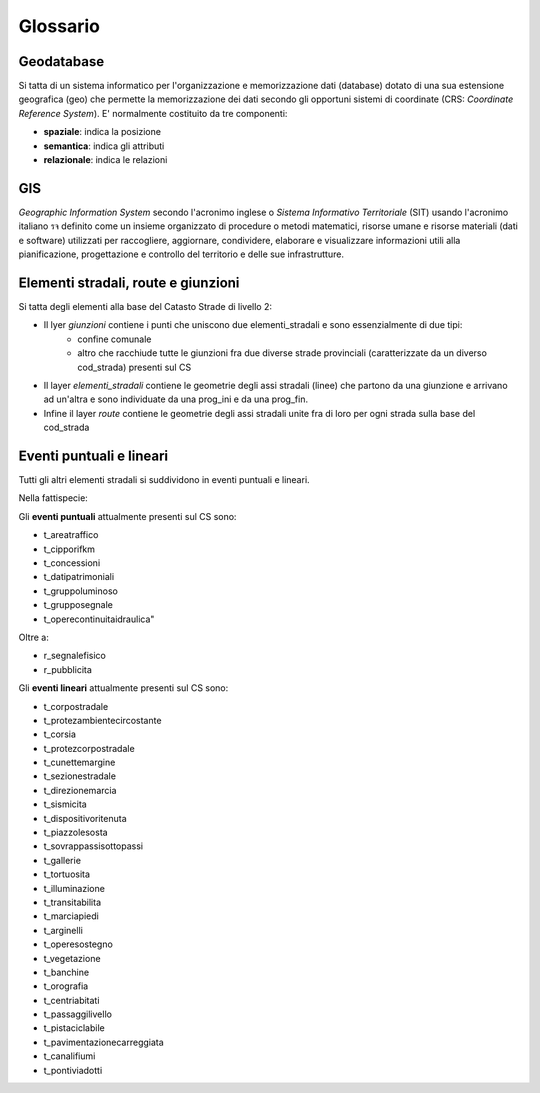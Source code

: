 Glossario
==================

Geodatabase
--------------------------------------
Si tatta di un sistema informatico per l'organizzazione e memorizzazione dati (database) dotato di una sua estensione geografica (geo) 
che permette la memorizzazione dei dati secondo gli opportuni sistemi di coordinate (CRS: *Coordinate Reference System*). 
E' normalmente  costituito da tre componenti:

* **spaziale**: indica la posizione
* **semantica**: indica gli attributi
* **relazionale**: indica le relazioni



GIS
--------------------------------------
*Geographic Information System* secondo l'acronimo inglese o *Sistema Informativo Territoriale* (SIT) usando l'acronimo italiano รจ definito come
un insieme organizzato di procedure o metodi matematici, risorse umane e risorse materiali (dati e software) utilizzati per raccogliere,
aggiornare, condividere, elaborare e visualizzare informazioni utili alla pianificazione, progettazione e controllo del territorio e 
delle sue infrastrutture.



Elementi stradali, route e giunzioni
-------------------------------------
Si tatta degli elementi alla base del Catasto Strade di livello 2:

* Il lyer *giunzioni* contiene i punti che uniscono due elementi_stradali e sono essenzialmente di due tipi: 
	- confine comunale
	- altro che racchiude tutte le giunzioni fra due diverse strade provinciali (caratterizzate da un diverso cod_strada) presenti sul CS
* Il layer *elementi_stradali* contiene le geometrie degli assi stradali (linee) che partono da una giunzione e arrivano ad un'altra e sono individuate da una prog_ini e da una prog_fin.
* Infine il layer *route* contiene le geometrie degli assi stradali unite fra di loro per ogni strada sulla base del cod_strada



Eventi puntuali e lineari
---------------------------------------
Tutti gli altri elementi stradali si suddividono in eventi puntuali e lineari.

Nella fattispecie:

Gli **eventi puntuali** attualmente presenti sul CS sono: 


* t_areatraffico
* t_cipporifkm
* t_concessioni
* t_datipatrimoniali
* t_gruppoluminoso
* t_grupposegnale
* t_operecontinuitaidraulica"

Oltre a:

* r_segnalefisico
* r_pubblicita



Gli **eventi lineari** attualmente presenti sul CS sono: 

* t_corpostradale
* t_protezambientecircostante
* t_corsia
* t_protezcorpostradale
* t_cunettemargine
* t_sezionestradale
* t_direzionemarcia
* t_sismicita
* t_dispositivoritenuta
* t_piazzolesosta
* t_sovrappassisottopassi
* t_gallerie
* t_tortuosita
* t_illuminazione
* t_transitabilita
* t_marciapiedi
* t_arginelli
* t_operesostegno
* t_vegetazione
* t_banchine
* t_orografia
* t_centriabitati
* t_passaggilivello
* t_pistaciclabile
* t_pavimentazionecarreggiata
* t_canalifiumi
* t_pontiviadotti
 


